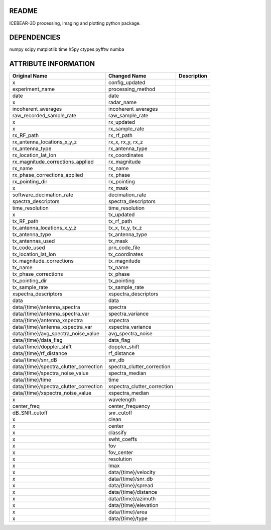 README
======
ICEBEAR-3D processing, imaging and plotting python package.

DEPENDENCIES
============
numpy
scipy
matplotlib
time
h5py
ctypes
pyfftw
numba

ATTRIBUTE INFORMATION
=====================
======================================  ===========================  =========================================================
Original Name                           Changed Name                 Description
======================================  ===========================  =========================================================
x                                       config_updated
experiment_name                         processing_method
date                                    date
x                                       radar_name
incoherent_averages                     incoherent_averages
raw_recorded_sample_rate                raw_sample_rate
x                                       rx_updated
x                                       rx_sample_rate
rx_RF_path                              rx_rf_path
rx_antenna_locations_x_y_z              rx_x, rx_y, rx_z
rx_antenna_type                         rx_antenna_type
rx_location_lat_lon                     rx_coordinates
rx_magnitude_corrections_applied        rx_magnitude
rx_name                                 rx_name
rx_phase_corrections_applied            rx_phase
rx_pointing_dir                         rx_pointing
x                                       rx_mask
software_decimation_rate                decimation_rate
spectra_descriptors                     spectra_descriptors
time_resolution                         time_resolution
x                                       tx_updated
tx_RF_path                              tx_rf_path
tx_antenna_locations_x_y_z              tx_x, tx_y, tx_z
tx_antenna_type                         tx_antenna_type
tx_antennas_used                        tx_mask
tx_code_used                            prn_code_file
tx_location_lat_lon                     tx_coordinates
tx_magnitude_corrections                tx_magnitude
tx_name                                 tx_name
tx_phase_corrections                    tx_phase
tx_pointing_dir                         tx_pointing
tx_sample_rate                          tx_sample_rate
xspectra_descriptors                    xspectra_descriptors
data                                    data
data/{time}/antenna_spectra             spectra
data/{time}/antenna_spectra_var         spectra_variance
data/{time}/antenna_xspectra            xspectra
data/{time}/antenna_xspectra_var        xspectra_variance
data/{time}/avg_spectra_noise_value     avg_spectra_noise
data/{time}/data_flag                   data_flag
data/{time}/doppler_shift               doppler_shift
data/{time}/rf_distance                 rf_distance
data/{time}/snr_dB                      snr_db
data/{time}/spectra_clutter_correction  spectra_clutter_correction
data/{time}/spectra_noise_value         spectra_median
data/{time}/time                        time
data/{time}/spectra_clutter_correction  xspectra_clutter_correction
data/{time}/xspectra_noise_value        xspectra_median
x                                       wavelength
center_freq                             center_frequency
dB_SNR_cutoff                           snr_cutoff
x                                       clean
x                                       center
x                                       classify
x                                       swht_coeffs
x                                       fov
x                                       fov_center
x                                       resolution
x                                       lmax
x                                       data/{time}/velocity
x                                       data/{time}/snr_db
x                                       data/{time}/spread
x                                       data/{time}/distance
x                                       data/{time}/azimuth
x                                       data/{time}/elevation
x                                       data/{time}/area
x                                       data/{time}/type
======================================  ===========================  =========================================================